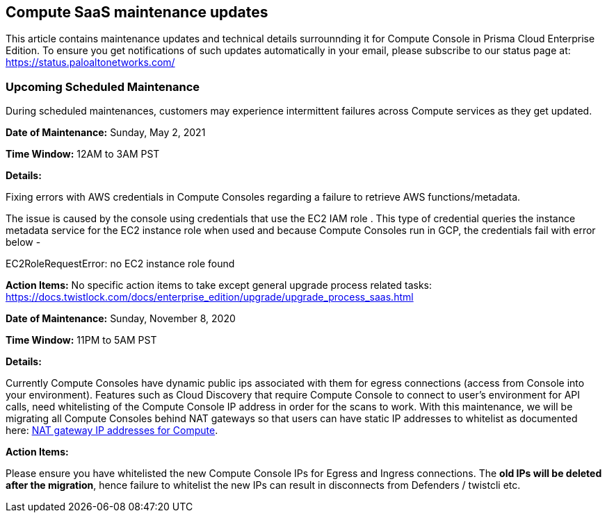 == Compute SaaS maintenance updates

This article contains maintenance updates and technical details surrounnding it for Compute Console in Prisma Cloud Enterprise Edition. 
To ensure you get notifications of such updates automatically in your email, please subscribe to our status page at: https://status.paloaltonetworks.com/

=== Upcoming Scheduled Maintenance
During scheduled maintenances, customers may experience intermittent failures across Compute services as they get updated.

**Date of Maintenance:** Sunday, May 2, 2021

**Time Window:** 12AM to 3AM PST

**Details:**
// GH fix: https://github.com/twistlock/twistlock/issues/29235

Fixing errors with AWS credentials in Compute Consoles regarding a failure to retrieve AWS functions/metadata. 


The issue is caused by the console using credentials that use the EC2 IAM role .
This type of credential queries the instance metadata service for the EC2 instance role when used and because Compute Consoles run in GCP, the credentials fail with error below -

EC2RoleRequestError: no EC2 instance role found

**Action Items:**
No specific action items to take except general upgrade process related tasks: https://docs.twistlock.com/docs/enterprise_edition/upgrade/upgrade_process_saas.html


**Date of Maintenance:** Sunday, November 8, 2020 

**Time Window:** 11PM to 5AM PST

**Details:**
// GH fix: https://github.com/twistlock/twistlock/issues/23159

Currently Compute Consoles have dynamic public ips associated with them for egress connections (access from Console into your environment).
Features such as Cloud Discovery that require Compute Console to connect to user's environment for API calls, need whitelisting of the Compute Console IP address in order for the scans to work.
With this maintenance, we will be migrating all Compute Consoles behind NAT gateways so that users can have static IP addresses to whitelist as documented here: xref:../welcome/nat_gateway_ip_addresses.adoc[NAT gateway IP addresses for Compute].

**Action Items:**

Please ensure you have whitelisted the new Compute Console IPs for Egress and Ingress connections. 
The **old IPs will be deleted after the migration**, hence failure to whitelist the new IPs can result in disconnects from Defenders / twistcli etc. 
